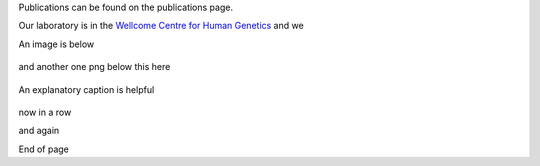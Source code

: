 .. title: DNA Assembly
.. slug: dna-assembly
.. date: 2023-09-27 14:05:17 UTC+01:00
.. tags: 
.. category: 
.. link: 
.. description: 
.. type: text

Publications can be found on the publications page. 

Our laboratory is in the `Wellcome Centre for Human Genetics <http://www.well.ox.ac.uk>`_ and we 


An image is below

.. figure:: /images/sdspage.jpg 
    :alt: nice gel
    :width: 800
    :align: center   

and another one png below this here

.. figure:: /images/diag1.png
    :align: center
    :alt: nice diag
    :class: with-border
    :target: /people/

    An explanatory caption is helpful

now in a row

.. image:: /images/sdspage.jpg 
    :alt: nice gel
    :width: 45%
    :target: https://getnikola.com/

.. image:: /images/sdspage2.jpg 
    :alt: nice gel
    :width: 45% 
    :class: align-right   

and again   

.. image:: /images/sdspage.jpg 
    :alt: nice gel
    :width: 30%

.. image:: /images/sdspage2.jpg 
    :alt: nice gel
    :width: 30% 
    :align: center   

.. image:: /images/sdspage2.jpg 
    :alt: nice gel
    :width: 30% 
    :class: align-right  

End of page

